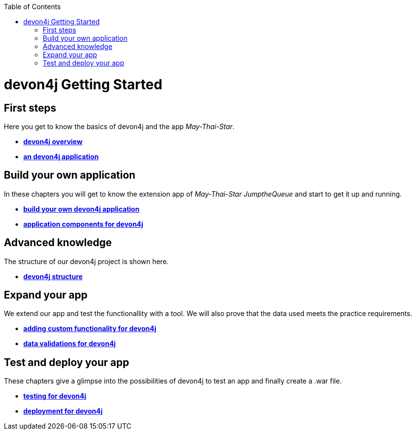 :toc: macro
toc::[]

= devon4j Getting Started

== First steps
Here you get to know the basics of devon4j and the app _May-Thai-Star_.

- link:devon4j-overview[**devon4j overview**]
- link:an-devon4j-application[**an devon4j application**]

== Build your own application
In these chapters you will get to know the extension app of _May-Thai-Star_ _JumptheQueue_ and start to get it up and running.

- link:build-devon4j-application[**build your own devon4j application**]
- link:devon4j-components[**application components for devon4j**]

== Advanced knowledge
The structure of our devon4j project is shown here.

- link:devon4j-layers[**devon4j structure**]

== Expand your app
We extend our app and test the functionallity with a tool. We will also prove that the data used meets the practice requirements.

- link:devon4j-adding-custom-functionality[**adding custom functionality for devon4j**]
- link:devon4j-validations[**data validations for devon4j**]

== Test and deploy your app
These chapters give a glimpse into the possibilities of devon4j to test an app and finally create a .war file.

- link:devon4j-testing[**testing for devon4j**]
- link:devon4j-deployment[**deployment for devon4j**]
